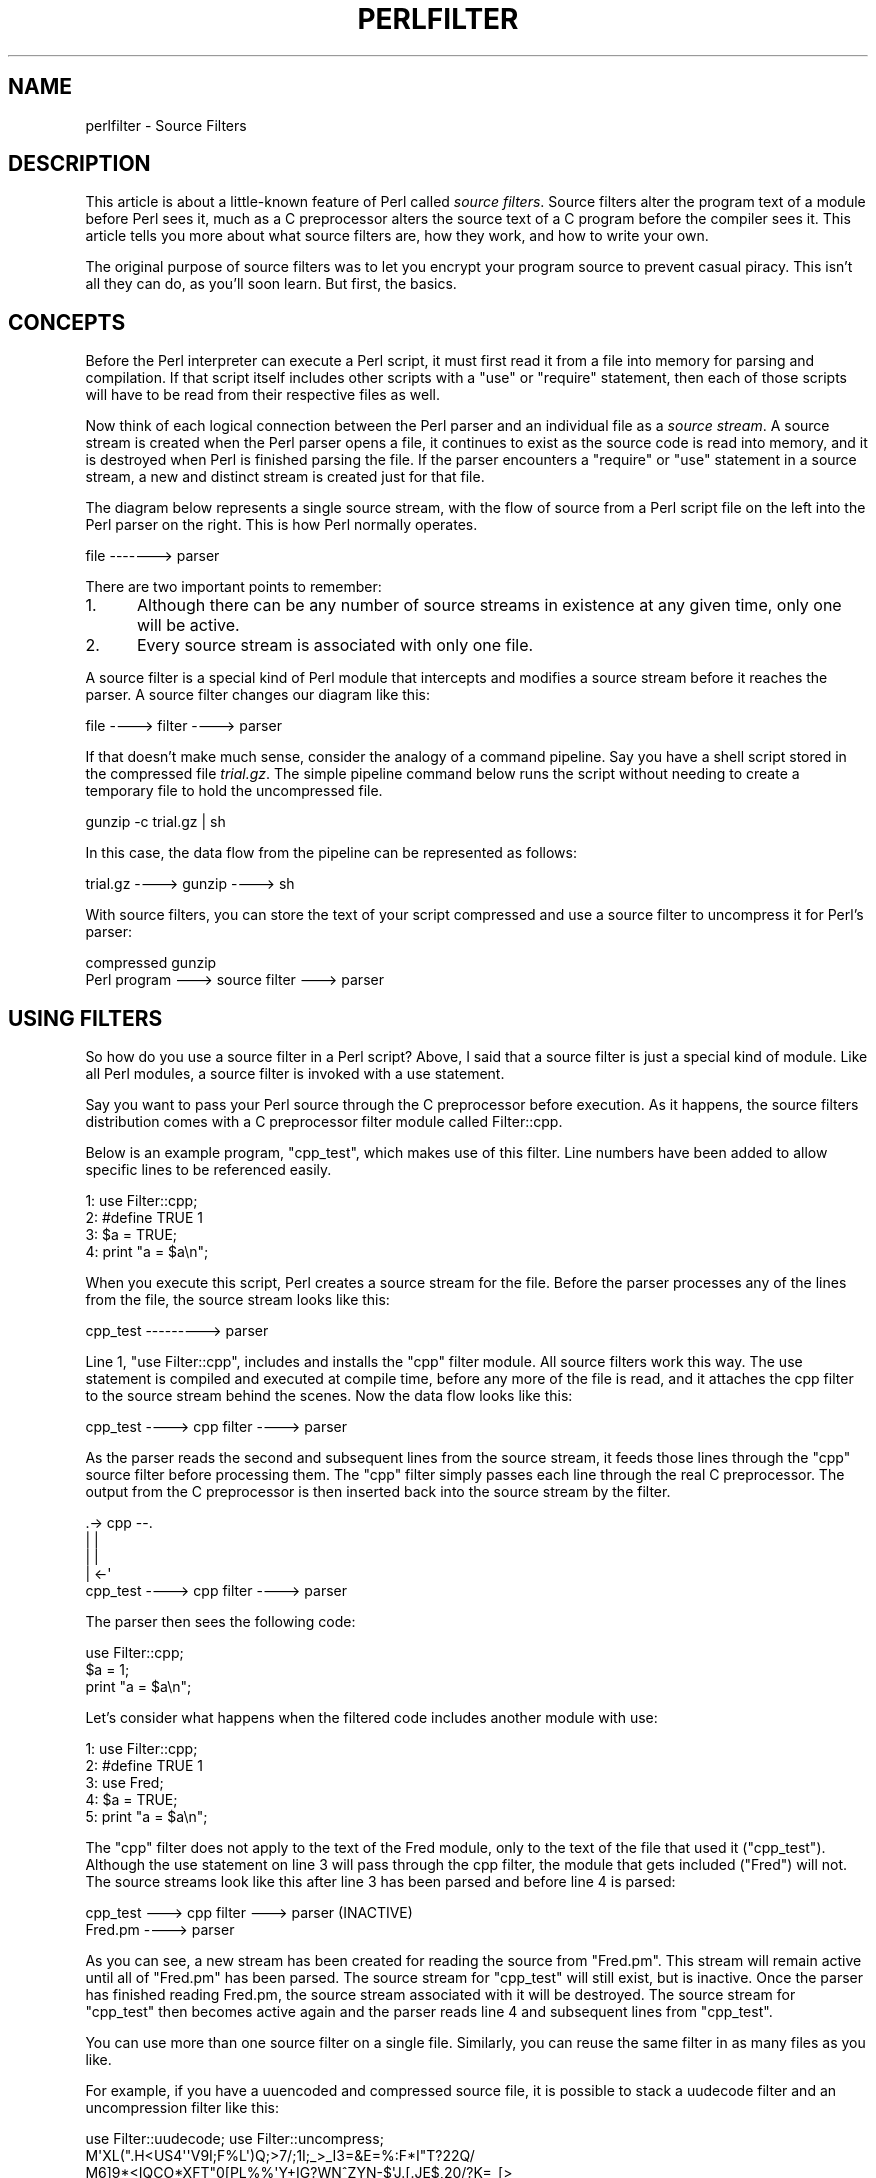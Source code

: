 .\" Automatically generated by Pod::Man 4.14 (Pod::Simple 3.42)
.\"
.\" Standard preamble:
.\" ========================================================================
.de Sp \" Vertical space (when we can't use .PP)
.if t .sp .5v
.if n .sp
..
.de Vb \" Begin verbatim text
.ft CW
.nf
.ne \\$1
..
.de Ve \" End verbatim text
.ft R
.fi
..
.\" Set up some character translations and predefined strings.  \*(-- will
.\" give an unbreakable dash, \*(PI will give pi, \*(L" will give a left
.\" double quote, and \*(R" will give a right double quote.  \*(C+ will
.\" give a nicer C++.  Capital omega is used to do unbreakable dashes and
.\" therefore won't be available.  \*(C` and \*(C' expand to `' in nroff,
.\" nothing in troff, for use with C<>.
.tr \(*W-
.ds C+ C\v'-.1v'\h'-1p'\s-2+\h'-1p'+\s0\v'.1v'\h'-1p'
.ie n \{\
.    ds -- \(*W-
.    ds PI pi
.    if (\n(.H=4u)&(1m=24u) .ds -- \(*W\h'-12u'\(*W\h'-12u'-\" diablo 10 pitch
.    if (\n(.H=4u)&(1m=20u) .ds -- \(*W\h'-12u'\(*W\h'-8u'-\"  diablo 12 pitch
.    ds L" ""
.    ds R" ""
.    ds C` ""
.    ds C' ""
'br\}
.el\{\
.    ds -- \|\(em\|
.    ds PI \(*p
.    ds L" ``
.    ds R" ''
.    ds C`
.    ds C'
'br\}
.\"
.\" Escape single quotes in literal strings from groff's Unicode transform.
.ie \n(.g .ds Aq \(aq
.el       .ds Aq '
.\"
.\" If the F register is >0, we'll generate index entries on stderr for
.\" titles (.TH), headers (.SH), subsections (.SS), items (.Ip), and index
.\" entries marked with X<> in POD.  Of course, you'll have to process the
.\" output yourself in some meaningful fashion.
.\"
.\" Avoid warning from groff about undefined register 'F'.
.de IX
..
.nr rF 0
.if \n(.g .if rF .nr rF 1
.if (\n(rF:(\n(.g==0)) \{\
.    if \nF \{\
.        de IX
.        tm Index:\\$1\t\\n%\t"\\$2"
..
.        if !\nF==2 \{\
.            nr % 0
.            nr F 2
.        \}
.    \}
.\}
.rr rF
.\" ========================================================================
.\"
.IX Title "PERLFILTER 1"
.TH PERLFILTER 1 "2022-02-05" "perl v5.34.0" "Perl Programmers Reference Guide"
.\" For nroff, turn off justification.  Always turn off hyphenation; it makes
.\" way too many mistakes in technical documents.
.if n .ad l
.nh
.SH "NAME"
perlfilter \- Source Filters
.SH "DESCRIPTION"
.IX Header "DESCRIPTION"
This article is about a little-known feature of Perl called
\&\fIsource filters\fR. Source filters alter the program text of a module
before Perl sees it, much as a C preprocessor alters the source text of
a C program before the compiler sees it. This article tells you more
about what source filters are, how they work, and how to write your
own.
.PP
The original purpose of source filters was to let you encrypt your
program source to prevent casual piracy. This isn't all they can do, as
you'll soon learn. But first, the basics.
.SH "CONCEPTS"
.IX Header "CONCEPTS"
Before the Perl interpreter can execute a Perl script, it must first
read it from a file into memory for parsing and compilation. If that
script itself includes other scripts with a \f(CW\*(C`use\*(C'\fR or \f(CW\*(C`require\*(C'\fR
statement, then each of those scripts will have to be read from their
respective files as well.
.PP
Now think of each logical connection between the Perl parser and an
individual file as a \fIsource stream\fR. A source stream is created when
the Perl parser opens a file, it continues to exist as the source code
is read into memory, and it is destroyed when Perl is finished parsing
the file. If the parser encounters a \f(CW\*(C`require\*(C'\fR or \f(CW\*(C`use\*(C'\fR statement in
a source stream, a new and distinct stream is created just for that
file.
.PP
The diagram below represents a single source stream, with the flow of
source from a Perl script file on the left into the Perl parser on the
right. This is how Perl normally operates.
.PP
.Vb 1
\&    file \-\-\-\-\-\-\-> parser
.Ve
.PP
There are two important points to remember:
.IP "1." 5
Although there can be any number of source streams in existence at any
given time, only one will be active.
.IP "2." 5
Every source stream is associated with only one file.
.PP
A source filter is a special kind of Perl module that intercepts and
modifies a source stream before it reaches the parser. A source filter
changes our diagram like this:
.PP
.Vb 1
\&    file \-\-\-\-> filter \-\-\-\-> parser
.Ve
.PP
If that doesn't make much sense, consider the analogy of a command
pipeline. Say you have a shell script stored in the compressed file
\&\fItrial.gz\fR. The simple pipeline command below runs the script without
needing to create a temporary file to hold the uncompressed file.
.PP
.Vb 1
\&    gunzip \-c trial.gz | sh
.Ve
.PP
In this case, the data flow from the pipeline can be represented as follows:
.PP
.Vb 1
\&    trial.gz \-\-\-\-> gunzip \-\-\-\-> sh
.Ve
.PP
With source filters, you can store the text of your script compressed and use a source filter to uncompress it for Perl's parser:
.PP
.Vb 2
\&     compressed           gunzip
\&    Perl program \-\-\-> source filter \-\-\-> parser
.Ve
.SH "USING FILTERS"
.IX Header "USING FILTERS"
So how do you use a source filter in a Perl script? Above, I said that
a source filter is just a special kind of module. Like all Perl
modules, a source filter is invoked with a use statement.
.PP
Say you want to pass your Perl source through the C preprocessor before
execution. As it happens, the source filters distribution comes with a C
preprocessor filter module called Filter::cpp.
.PP
Below is an example program, \f(CW\*(C`cpp_test\*(C'\fR, which makes use of this filter.
Line numbers have been added to allow specific lines to be referenced
easily.
.PP
.Vb 4
\&    1: use Filter::cpp;
\&    2: #define TRUE 1
\&    3: $a = TRUE;
\&    4: print "a = $a\en";
.Ve
.PP
When you execute this script, Perl creates a source stream for the
file. Before the parser processes any of the lines from the file, the
source stream looks like this:
.PP
.Vb 1
\&    cpp_test \-\-\-\-\-\-\-\-\-> parser
.Ve
.PP
Line 1, \f(CW\*(C`use Filter::cpp\*(C'\fR, includes and installs the \f(CW\*(C`cpp\*(C'\fR filter
module. All source filters work this way. The use statement is compiled
and executed at compile time, before any more of the file is read, and
it attaches the cpp filter to the source stream behind the scenes. Now
the data flow looks like this:
.PP
.Vb 1
\&    cpp_test \-\-\-\-> cpp filter \-\-\-\-> parser
.Ve
.PP
As the parser reads the second and subsequent lines from the source
stream, it feeds those lines through the \f(CW\*(C`cpp\*(C'\fR source filter before
processing them. The \f(CW\*(C`cpp\*(C'\fR filter simply passes each line through the
real C preprocessor. The output from the C preprocessor is then
inserted back into the source stream by the filter.
.PP
.Vb 5
\&                  .\-> cpp \-\-.
\&                  |         |
\&                  |         |
\&                  |       <\-\*(Aq
\&   cpp_test \-\-\-\-> cpp filter \-\-\-\-> parser
.Ve
.PP
The parser then sees the following code:
.PP
.Vb 3
\&    use Filter::cpp;
\&    $a = 1;
\&    print "a = $a\en";
.Ve
.PP
Let's consider what happens when the filtered code includes another
module with use:
.PP
.Vb 5
\&    1: use Filter::cpp;
\&    2: #define TRUE 1
\&    3: use Fred;
\&    4: $a = TRUE;
\&    5: print "a = $a\en";
.Ve
.PP
The \f(CW\*(C`cpp\*(C'\fR filter does not apply to the text of the Fred module, only
to the text of the file that used it (\f(CW\*(C`cpp_test\*(C'\fR). Although the use
statement on line 3 will pass through the cpp filter, the module that
gets included (\f(CW\*(C`Fred\*(C'\fR) will not. The source streams look like this
after line 3 has been parsed and before line 4 is parsed:
.PP
.Vb 1
\&    cpp_test \-\-\-> cpp filter \-\-\-> parser (INACTIVE)
\&
\&    Fred.pm \-\-\-\-> parser
.Ve
.PP
As you can see, a new stream has been created for reading the source
from \f(CW\*(C`Fred.pm\*(C'\fR. This stream will remain active until all of \f(CW\*(C`Fred.pm\*(C'\fR
has been parsed. The source stream for \f(CW\*(C`cpp_test\*(C'\fR will still exist,
but is inactive. Once the parser has finished reading Fred.pm, the
source stream associated with it will be destroyed. The source stream
for \f(CW\*(C`cpp_test\*(C'\fR then becomes active again and the parser reads line 4
and subsequent lines from \f(CW\*(C`cpp_test\*(C'\fR.
.PP
You can use more than one source filter on a single file. Similarly,
you can reuse the same filter in as many files as you like.
.PP
For example, if you have a uuencoded and compressed source file, it is
possible to stack a uudecode filter and an uncompression filter like
this:
.PP
.Vb 4
\&    use Filter::uudecode; use Filter::uncompress;
\&    M\*(AqXL(".H<US4\*(Aq\*(AqV9I;F%L\*(Aq)Q;>7/;1I;_>_I3=&E=%:F*I"T?22Q/
\&    M6]9*<IQCO*XFT"0[PL%%\*(AqY+IG?WN^ZYN\-$\*(AqJ.[.JE$,20/?K=_[>
\&    ...
.Ve
.PP
Once the first line has been processed, the flow will look like this:
.PP
.Vb 2
\&    file \-\-\-> uudecode \-\-\-> uncompress \-\-\-> parser
\&               filter         filter
.Ve
.PP
Data flows through filters in the same order they appear in the source
file. The uudecode filter appeared before the uncompress filter, so the
source file will be uudecoded before it's uncompressed.
.SH "WRITING A SOURCE FILTER"
.IX Header "WRITING A SOURCE FILTER"
There are three ways to write your own source filter. You can write it
in C, use an external program as a filter, or write the filter in Perl.
I won't cover the first two in any great detail, so I'll get them out
of the way first. Writing the filter in Perl is most convenient, so
I'll devote the most space to it.
.SH "WRITING A SOURCE FILTER IN C"
.IX Header "WRITING A SOURCE FILTER IN C"
The first of the three available techniques is to write the filter
completely in C. The external module you create interfaces directly
with the source filter hooks provided by Perl.
.PP
The advantage of this technique is that you have complete control over
the implementation of your filter. The big disadvantage is the
increased complexity required to write the filter \- not only do you
need to understand the source filter hooks, but you also need a
reasonable knowledge of Perl guts. One of the few times it is worth
going to this trouble is when writing a source scrambler. The
\&\f(CW\*(C`decrypt\*(C'\fR filter (which unscrambles the source before Perl parses it)
included with the source filter distribution is an example of a C
source filter (see Decryption Filters, below).
.IP "\fBDecryption Filters\fR" 5
.IX Item "Decryption Filters"
All decryption filters work on the principle of \*(L"security through
obscurity.\*(R" Regardless of how well you write a decryption filter and
how strong your encryption algorithm is, anyone determined enough can
retrieve the original source code. The reason is quite simple \- once
the decryption filter has decrypted the source back to its original
form, fragments of it will be stored in the computer's memory as Perl
parses it. The source might only be in memory for a short period of
time, but anyone possessing a debugger, skill, and lots of patience can
eventually reconstruct your program.
.Sp
That said, there are a number of steps that can be taken to make life
difficult for the potential cracker. The most important: Write your
decryption filter in C and statically link the decryption module into
the Perl binary. For further tips to make life difficult for the
potential cracker, see the file \fIdecrypt.pm\fR in the source filters
distribution.
.SH "CREATING A SOURCE FILTER AS A SEPARATE EXECUTABLE"
.IX Header "CREATING A SOURCE FILTER AS A SEPARATE EXECUTABLE"
An alternative to writing the filter in C is to create a separate
executable in the language of your choice. The separate executable
reads from standard input, does whatever processing is necessary, and
writes the filtered data to standard output. \f(CW\*(C`Filter::cpp\*(C'\fR is an
example of a source filter implemented as a separate executable \- the
executable is the C preprocessor bundled with your C compiler.
.PP
The source filter distribution includes two modules that simplify this
task: \f(CW\*(C`Filter::exec\*(C'\fR and \f(CW\*(C`Filter::sh\*(C'\fR. Both allow you to run any
external executable. Both use a coprocess to control the flow of data
into and out of the external executable. (For details on coprocesses,
see Stephens, W.R., \*(L"Advanced Programming in the \s-1UNIX\s0 Environment.\*(R"
Addison-Wesley, \s-1ISBN 0\-210\-56317\-7,\s0 pages 441\-445.) The difference
between them is that \f(CW\*(C`Filter::exec\*(C'\fR spawns the external command
directly, while \f(CW\*(C`Filter::sh\*(C'\fR spawns a shell to execute the external
command. (Unix uses the Bourne shell; \s-1NT\s0 uses the cmd shell.) Spawning
a shell allows you to make use of the shell metacharacters and
redirection facilities.
.PP
Here is an example script that uses \f(CW\*(C`Filter::sh\*(C'\fR:
.PP
.Vb 3
\&    use Filter::sh \*(Aqtr XYZ PQR\*(Aq;
\&    $a = 1;
\&    print "XYZ a = $a\en";
.Ve
.PP
The output you'll get when the script is executed:
.PP
.Vb 1
\&    PQR a = 1
.Ve
.PP
Writing a source filter as a separate executable works fine, but a
small performance penalty is incurred. For example, if you execute the
small example above, a separate subprocess will be created to run the
Unix \f(CW\*(C`tr\*(C'\fR command. Each use of the filter requires its own subprocess.
If creating subprocesses is expensive on your system, you might want to
consider one of the other options for creating source filters.
.SH "WRITING A SOURCE FILTER IN PERL"
.IX Header "WRITING A SOURCE FILTER IN PERL"
The easiest and most portable option available for creating your own
source filter is to write it completely in Perl. To distinguish this
from the previous two techniques, I'll call it a Perl source filter.
.PP
To help understand how to write a Perl source filter we need an example
to study. Here is a complete source filter that performs rot13
decoding. (Rot13 is a very simple encryption scheme used in Usenet
postings to hide the contents of offensive posts. It moves every letter
forward thirteen places, so that A becomes N, B becomes O, and Z
becomes M.)
.PP
.Vb 1
\&   package Rot13;
\&
\&   use Filter::Util::Call;
\&
\&   sub import {
\&      my ($type) = @_;
\&      my ($ref) = [];
\&      filter_add(bless $ref);
\&   }
\&
\&   sub filter {
\&      my ($self) = @_;
\&      my ($status);
\&
\&      tr/n\-za\-mN\-ZA\-M/a\-zA\-Z/
\&         if ($status = filter_read()) > 0;
\&      $status;
\&   }
\&
\&   1;
.Ve
.PP
All Perl source filters are implemented as Perl classes and have the
same basic structure as the example above.
.PP
First, we include the \f(CW\*(C`Filter::Util::Call\*(C'\fR module, which exports a
number of functions into your filter's namespace. The filter shown
above uses two of these functions, \f(CW\*(C`filter_add()\*(C'\fR and
\&\f(CW\*(C`filter_read()\*(C'\fR.
.PP
Next, we create the filter object and associate it with the source
stream by defining the \f(CW\*(C`import\*(C'\fR function. If you know Perl well
enough, you know that \f(CW\*(C`import\*(C'\fR is called automatically every time a
module is included with a use statement. This makes \f(CW\*(C`import\*(C'\fR the ideal
place to both create and install a filter object.
.PP
In the example filter, the object (\f(CW$ref\fR) is blessed just like any
other Perl object. Our example uses an anonymous array, but this isn't
a requirement. Because this example doesn't need to store any context
information, we could have used a scalar or hash reference just as
well. The next section demonstrates context data.
.PP
The association between the filter object and the source stream is made
with the \f(CW\*(C`filter_add()\*(C'\fR function. This takes a filter object as a
parameter (\f(CW$ref\fR in this case) and installs it in the source stream.
.PP
Finally, there is the code that actually does the filtering. For this
type of Perl source filter, all the filtering is done in a method
called \f(CW\*(C`filter()\*(C'\fR. (It is also possible to write a Perl source filter
using a closure. See the \f(CW\*(C`Filter::Util::Call\*(C'\fR manual page for more
details.) It's called every time the Perl parser needs another line of
source to process. The \f(CW\*(C`filter()\*(C'\fR method, in turn, reads lines from
the source stream using the \f(CW\*(C`filter_read()\*(C'\fR function.
.PP
If a line was available from the source stream, \f(CW\*(C`filter_read()\*(C'\fR
returns a status value greater than zero and appends the line to \f(CW$_\fR.
A status value of zero indicates end-of-file, less than zero means an
error. The filter function itself is expected to return its status in
the same way, and put the filtered line it wants written to the source
stream in \f(CW$_\fR. The use of \f(CW$_\fR accounts for the brevity of most Perl
source filters.
.PP
In order to make use of the rot13 filter we need some way of encoding
the source file in rot13 format. The script below, \f(CW\*(C`mkrot13\*(C'\fR, does
just that.
.PP
.Vb 5
\&    die "usage mkrot13 filename\en" unless @ARGV;
\&    my $in = $ARGV[0];
\&    my $out = "$in.tmp";
\&    open(IN, "<$in") or die "Cannot open file $in: $!\en";
\&    open(OUT, ">$out") or die "Cannot open file $out: $!\en";
\&
\&    print OUT "use Rot13;\en";
\&    while (<IN>) {
\&       tr/a\-zA\-Z/n\-za\-mN\-ZA\-M/;
\&       print OUT;
\&    }
\&
\&    close IN;
\&    close OUT;
\&    unlink $in;
\&    rename $out, $in;
.Ve
.PP
If we encrypt this with \f(CW\*(C`mkrot13\*(C'\fR:
.PP
.Vb 1
\&    print " hello fred \en";
.Ve
.PP
the result will be this:
.PP
.Vb 2
\&    use Rot13;
\&    cevag "uryyb serq\ea";
.Ve
.PP
Running it produces this output:
.PP
.Vb 1
\&    hello fred
.Ve
.SH "USING CONTEXT: THE DEBUG FILTER"
.IX Header "USING CONTEXT: THE DEBUG FILTER"
The rot13 example was a trivial example. Here's another demonstration
that shows off a few more features.
.PP
Say you wanted to include a lot of debugging code in your Perl script
during development, but you didn't want it available in the released
product. Source filters offer a solution. In order to keep the example
simple, let's say you wanted the debugging output to be controlled by
an environment variable, \f(CW\*(C`DEBUG\*(C'\fR. Debugging code is enabled if the
variable exists, otherwise it is disabled.
.PP
Two special marker lines will bracket debugging code, like this:
.PP
.Vb 5
\&    ## DEBUG_BEGIN
\&    if ($year > 1999) {
\&       warn "Debug: millennium bug in year $year\en";
\&    }
\&    ## DEBUG_END
.Ve
.PP
The filter ensures that Perl parses the code between the <\s-1DEBUG_BEGIN\s0>
and \f(CW\*(C`DEBUG_END\*(C'\fR markers only when the \f(CW\*(C`DEBUG\*(C'\fR environment variable
exists. That means that when \f(CW\*(C`DEBUG\*(C'\fR does exist, the code above
should be passed through the filter unchanged. The marker lines can
also be passed through as-is, because the Perl parser will see them as
comment lines. When \f(CW\*(C`DEBUG\*(C'\fR isn't set, we need a way to disable the
debug code. A simple way to achieve that is to convert the lines
between the two markers into comments:
.PP
.Vb 5
\&    ## DEBUG_BEGIN
\&    #if ($year > 1999) {
\&    #     warn "Debug: millennium bug in year $year\en";
\&    #}
\&    ## DEBUG_END
.Ve
.PP
Here is the complete Debug filter:
.PP
.Vb 1
\&    package Debug;
\&
\&    use strict;
\&    use warnings;
\&    use Filter::Util::Call;
\&
\&    use constant TRUE => 1;
\&    use constant FALSE => 0;
\&
\&    sub import {
\&       my ($type) = @_;
\&       my (%context) = (
\&         Enabled => defined $ENV{DEBUG},
\&         InTraceBlock => FALSE,
\&         Filename => (caller)[1],
\&         LineNo => 0,
\&         LastBegin => 0,
\&       );
\&       filter_add(bless \e%context);
\&    }
\&
\&    sub Die {
\&       my ($self) = shift;
\&       my ($message) = shift;
\&       my ($line_no) = shift || $self\->{LastBegin};
\&       die "$message at $self\->{Filename} line $line_no.\en"
\&    }
\&
\&    sub filter {
\&       my ($self) = @_;
\&       my ($status);
\&       $status = filter_read();
\&       ++ $self\->{LineNo};
\&
\&       # deal with EOF/error first
\&       if ($status <= 0) {
\&           $self\->Die("DEBUG_BEGIN has no DEBUG_END")
\&               if $self\->{InTraceBlock};
\&           return $status;
\&       }
\&
\&       if ($self\->{InTraceBlock}) {
\&          if (/^\es*##\es*DEBUG_BEGIN/ ) {
\&              $self\->Die("Nested DEBUG_BEGIN", $self\->{LineNo})
\&          } elsif (/^\es*##\es*DEBUG_END/) {
\&              $self\->{InTraceBlock} = FALSE;
\&          }
\&
\&          # comment out the debug lines when the filter is disabled
\&          s/^/#/ if ! $self\->{Enabled};
\&       } elsif ( /^\es*##\es*DEBUG_BEGIN/ ) {
\&          $self\->{InTraceBlock} = TRUE;
\&          $self\->{LastBegin} = $self\->{LineNo};
\&       } elsif ( /^\es*##\es*DEBUG_END/ ) {
\&          $self\->Die("DEBUG_END has no DEBUG_BEGIN", $self\->{LineNo});
\&       }
\&       return $status;
\&    }
\&
\&    1;
.Ve
.PP
The big difference between this filter and the previous example is the
use of context data in the filter object. The filter object is based on
a hash reference, and is used to keep various pieces of context
information between calls to the filter function. All but two of the
hash fields are used for error reporting. The first of those two,
Enabled, is used by the filter to determine whether the debugging code
should be given to the Perl parser. The second, InTraceBlock, is true
when the filter has encountered a \f(CW\*(C`DEBUG_BEGIN\*(C'\fR line, but has not yet
encountered the following \f(CW\*(C`DEBUG_END\*(C'\fR line.
.PP
If you ignore all the error checking that most of the code does, the
essence of the filter is as follows:
.PP
.Vb 4
\&    sub filter {
\&       my ($self) = @_;
\&       my ($status);
\&       $status = filter_read();
\&
\&       # deal with EOF/error first
\&       return $status if $status <= 0;
\&       if ($self\->{InTraceBlock}) {
\&          if (/^\es*##\es*DEBUG_END/) {
\&             $self\->{InTraceBlock} = FALSE
\&          }
\&
\&          # comment out debug lines when the filter is disabled
\&          s/^/#/ if ! $self\->{Enabled};
\&       } elsif ( /^\es*##\es*DEBUG_BEGIN/ ) {
\&          $self\->{InTraceBlock} = TRUE;
\&       }
\&       return $status;
\&    }
.Ve
.PP
Be warned: just as the C\-preprocessor doesn't know C, the Debug filter
doesn't know Perl. It can be fooled quite easily:
.PP
.Vb 3
\&    print <<EOM;
\&    ##DEBUG_BEGIN
\&    EOM
.Ve
.PP
Such things aside, you can see that a lot can be achieved with a modest
amount of code.
.SH "CONCLUSION"
.IX Header "CONCLUSION"
You now have better understanding of what a source filter is, and you
might even have a possible use for them. If you feel like playing with
source filters but need a bit of inspiration, here are some extra
features you could add to the Debug filter.
.PP
First, an easy one. Rather than having debugging code that is
all-or-nothing, it would be much more useful to be able to control
which specific blocks of debugging code get included. Try extending the
syntax for debug blocks to allow each to be identified. The contents of
the \f(CW\*(C`DEBUG\*(C'\fR environment variable can then be used to control which
blocks get included.
.PP
Once you can identify individual blocks, try allowing them to be
nested. That isn't difficult either.
.PP
Here is an interesting idea that doesn't involve the Debug filter.
Currently Perl subroutines have fairly limited support for formal
parameter lists. You can specify the number of parameters and their
type, but you still have to manually take them out of the \f(CW@_\fR array
yourself. Write a source filter that allows you to have a named
parameter list. Such a filter would turn this:
.PP
.Vb 1
\&    sub MySub ($first, $second, @rest) { ... }
.Ve
.PP
into this:
.PP
.Vb 6
\&    sub MySub($$@) {
\&       my ($first) = shift;
\&       my ($second) = shift;
\&       my (@rest) = @_;
\&       ...
\&    }
.Ve
.PP
Finally, if you feel like a real challenge, have a go at writing a
full-blown Perl macro preprocessor as a source filter. Borrow the
useful features from the C preprocessor and any other macro processors
you know. The tricky bit will be choosing how much knowledge of Perl's
syntax you want your filter to have.
.SH "LIMITATIONS"
.IX Header "LIMITATIONS"
Source filters only work on the string level, thus are highly limited
in its ability to change source code on the fly. It cannot detect
comments, quoted strings, heredocs, it is no replacement for a real
parser.
The only stable usage for source filters are encryption, compression,
or the byteloader, to translate binary code back to source code.
.PP
See for example the limitations in Switch, which uses source filters,
and thus is does not work inside a string eval, the presence of
regexes with embedded newlines that are specified with raw \f(CW\*(C`/.../\*(C'\fR
delimiters and don't have a modifier \f(CW\*(C`//x\*(C'\fR are indistinguishable from
code chunks beginning with the division operator \f(CW\*(C`/\*(C'\fR. As a workaround
you must use \f(CW\*(C`m/.../\*(C'\fR or \f(CW\*(C`m?...?\*(C'\fR for such patterns. Also, the presence of
regexes specified with raw \f(CW\*(C`?...?\*(C'\fR delimiters may cause mysterious
errors. The workaround is to use \f(CW\*(C`m?...?\*(C'\fR instead.  See
<https://metacpan.org/pod/Switch#LIMITATIONS>.
.PP
Currently the content of the \f(CW\*(C`_\|_DATA_\|_\*(C'\fR block is not filtered.
.PP
Currently internal buffer lengths are limited to 32\-bit only.
.SH "THINGS TO LOOK OUT FOR"
.IX Header "THINGS TO LOOK OUT FOR"
.ie n .IP "Some Filters Clobber the ""DATA"" Handle" 5
.el .IP "Some Filters Clobber the \f(CWDATA\fR Handle" 5
.IX Item "Some Filters Clobber the DATA Handle"
Some source filters use the \f(CW\*(C`DATA\*(C'\fR handle to read the calling program.
When using these source filters you cannot rely on this handle, nor expect
any particular kind of behavior when operating on it.  Filters based on
Filter::Util::Call (and therefore Filter::Simple) do not alter the \f(CW\*(C`DATA\*(C'\fR
filehandle, but on the other hand totally ignore the text after \f(CW\*(C`_\|_DATA_\|_\*(C'\fR.
.SH "REQUIREMENTS"
.IX Header "REQUIREMENTS"
The Source Filters distribution is available on \s-1CPAN,\s0 in
.PP
.Vb 1
\&    CPAN/modules/by\-module/Filter
.Ve
.PP
Starting from Perl 5.8 Filter::Util::Call (the core part of the
Source Filters distribution) is part of the standard Perl distribution.
Also included is a friendlier interface called Filter::Simple, by
Damian Conway.
.SH "AUTHOR"
.IX Header "AUTHOR"
Paul Marquess <Paul.Marquess@btinternet.com>
.PP
Reini Urban <rurban@cpan.org>
.SH "Copyrights"
.IX Header "Copyrights"
The first version of this article originally appeared in The Perl
Journal #11, and is copyright 1998 The Perl Journal. It appears
courtesy of Jon Orwant and The Perl Journal.  This document may be
distributed under the same terms as Perl itself.
